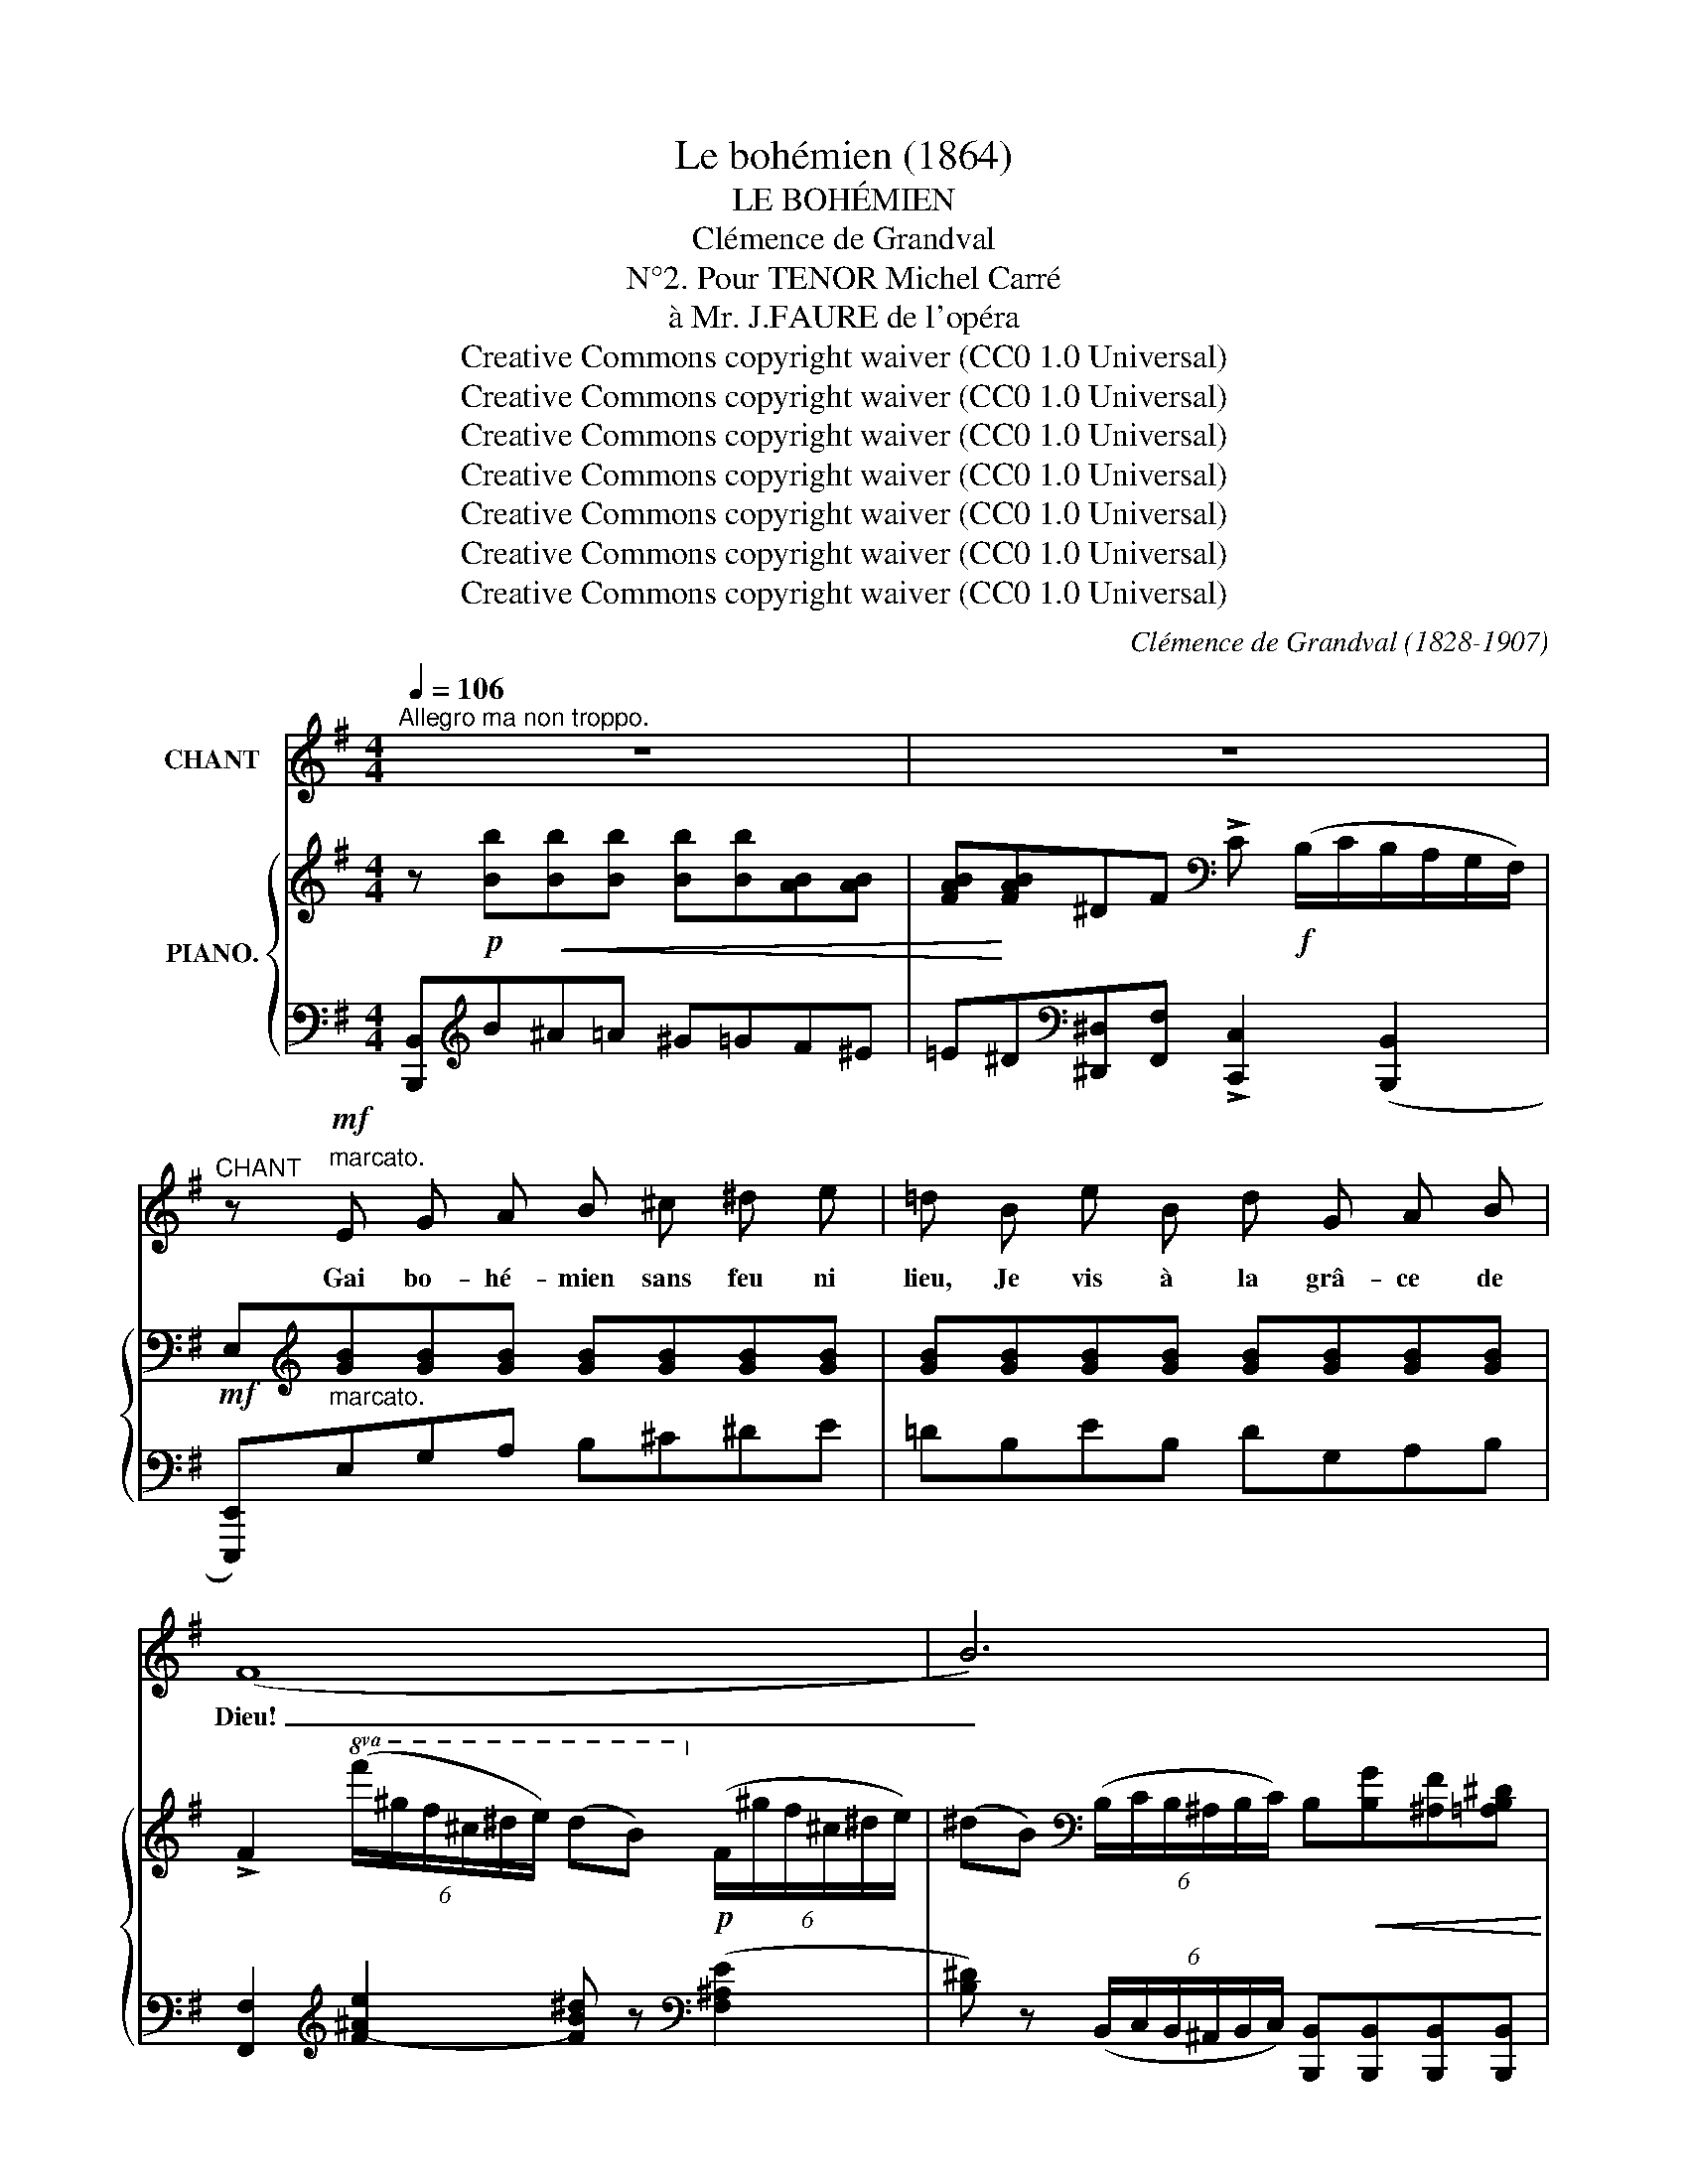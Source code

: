 X:1
T:Le bohémien (1864)
T:LE BOHÉMIEN
T:Clémence de Grandval
T:N°2. Pour TENOR Michel Carré
T:à Mr. J.FAURE de l'opéra
T:Creative Commons copyright waiver (CC0 1.0 Universal)
T:Creative Commons copyright waiver (CC0 1.0 Universal)
T:Creative Commons copyright waiver (CC0 1.0 Universal)
T:Creative Commons copyright waiver (CC0 1.0 Universal)
T:Creative Commons copyright waiver (CC0 1.0 Universal)
T:Creative Commons copyright waiver (CC0 1.0 Universal)
T:Creative Commons copyright waiver (CC0 1.0 Universal)
C:Clémence de Grandval (1828-1907)
Z:Michel Carré (1821-1872)
Z:Creative Commons copyright waiver (CC0 1.0 Universal)
%%score ( 1 2 ) { ( 3 5 ) | ( 4 6 ) }
L:1/8
Q:1/4=106
M:4/4
K:G
V:1 treble nm="CHANT"
V:2 treble 
V:3 treble nm="PIANO."
V:5 treble 
V:4 bass 
V:6 bass 
V:1
"^Allegro ma non troppo." z8 | z8 |"^CHANT" z!mf!"^marcato." E G A B ^c ^d e | =d B e B d G A B | %4
w: ||Gai bo- hé- mien sans feu ni|lieu, Je vis à la grâ- ce de|
 (F8 | B6) x2 | z E G A B ^c ^d e | =d B e B d G/ G/ A B | (A8 | D6) x2 | z G A B A G d B | %11
w: Dieu!|_|Li- bre, pieds nus, vê- tu de|toi- le, Sans sou- cis et con- tent de|peu,|_|Je me cou- che à la belle é-|
 c G A G[Q:1/4=100]"^rit: un poco." F B ^A ^c |!p![Q:1/4=106]"^a tempo." B4 z ^c c ^d | %13
w: toile Et pour ri- deaux j'ai le ciel|bleu! Et pour ri-|
 B3 B =G3 =c | B8- |"^cresc." B6 z2 ||[K:E]!f! e2 (3(cd e) B2 c2 | G3/2 B/ A3/2 G/ F2 E2 | %18
w: deaux j'ai le ciel|bleu!|_|Gai bo- * hé- mien er-|rant et so- li- tai- re,|
!f! e2 (3(cd e) B2 c2 | d3/2 B/ e3/2 c/ c2 B2 | %20
w: N'en- vi- * ons rien aux|ri- ches de la ter- re,|
[Q:1/4=110]"^animez un peu." (3B ^A c B2- (3B c =d (3e d c | (B4 c3) z | %22
w: La li- ber- té _ C'est le sou- ve- rain|bien! _|
"^cresc." (3c ^B ^d c2- (3c d e (3f e d | (c4 d4) |!f![Q:1/4=100]"^élargissez." e2 e3/2 d/ c4 | %25
w: La li- ber- té _ c'est le sou- ve- rain|bien! _|La li- ber- té, |
 f2 (3(fc e) d2 e B | (GA) B ^B c2!ff! (3c f e ||[M:2/4][Q:1/4=70]"^ad lib." (d4{e)} || %28
w: la li- * ber- té, C'est le|sou- * ve- rain bien, le sou- ve-|rain|
[M:4/4][Q:1/4=106]"^tempo." e2- e z z4 | z8 | z8 ||[K:G][Q:1/4=100]"^un peu plus lent." z8 | %32
w: bien! *||||
!p!"^doux." G2 G2 c2 c2 | B2 A G d4 |!<(! d2 d2 e2 e2!<)! | e2!>(! (3:2:2c2 B!>)! A4 | %36
w: Je me dé- sal-|tère aux ruis- seaux|Où les nei- ges|fon- dent leurs eaux,|
 A B c d c2 (3:2:2B2 G | A4 A2 F D | B2 B3/2 B/ B2 ^c2 | d4- d z"_cresc:" d2 | %40
w: Par- fois ma be- sace est nour-|ri- e De pain|frais et de bons mor-|ceaux, _ Je|
 =f2 (3:2:2d2 c _B2 c d |!f! (d2 _e3) c =A =F | _B4 B2 B3/2 B/ | _B6- B z || %44
w: porte, a- vec moi ma pa-|tri- e Com- me les|loups et les oi-|seaux! _|
[K:B]"^doux." B2 B3/2 B/ B2 (3F G =A | G6- G z | c2 c3/2 c/ c2 (3G A B | A6- A z | %48
w: Quand je ren- contre en mon che-|min _|Un pau- vre en- fant qui tend la|main, _|
 B B B3/2 c/ d2 c B | (e3 d) c4 | f2 e3/2 d/ d2 (3d c ^B | (c3 A) F4 | B2 (3:2:2B2 B c2 (3c A F | %53
w: A- vec lui gai- ment je par-|ta- * ge|Mon seul a- bri con- tre l'o-|ra- * ge|Et mon der- nier mor- ceau de|
 d z B2 B2 (fe) | d2 F2!p! c3 B | B4- B z B B/ B/ |"^cresc:" c4- c z c c/ c/ | d4- d z z2 | z8 || %59
w: pain, Et mon der- *|nier mor- ceau de|pain! _ Gai bo- hé-|mien _ Gai bo- hé-|mien _||
[K:G][Q:1/4=106]"^Tempo I°." z!mf! E"^marcato." G A B ^c ^d e | =d B e B d G A B | (F8 | B6- B) z | %63
w: Gai bo- hé- mien, sans feu ni|lieu, Je vis à la grâ- ce de|Dieu!|_ _|
 z E G A B ^c ^d e | =d B e B d G/ G/ A B | (A8 | D6-) D z | z G A B A G d B | %68
w: Li- bre, pieds nus, vê- tu de|toil- le, sans sou- cis et con- tent de|peu,|_ _|Je me cou- che à la belle é-|
 c G A G[Q:1/4=100]"^rit  un poco." F B ^A ^c |!p![Q:1/4=106]"^tempo." B4 z ^c c ^d | B3 B =G3 =c | %71
w: toile Et pour ri- deaux j'ai le ciel|bleu! Et pour ri-|deaux j'ai le ciel|
 B8- | B6 z2 ||[K:E]!f! e2 (3(cd) e B2 c2 | G3/2 B/ A3/2 G/!>(! F2 E2!>)! |!f! e2 (3(cd e) B2 c2 | %76
w: bleu!|_|Gai bo- * hé- mien er-|rant et so- li- tai- re,|N'en- vi- * ons rien aux|
 d3/2 B/ e3/2 c/ c2 B2 |[Q:1/4=110]"^animez un peu." (3B ^A c B2- (3B c =d (3e d c | (B4 c3) z | %79
w: ri- ches de la ter- re,|La li- ber- té, _ c'est le sou- ve- rain|bien! _|
"_cresc:" (3c ^B ^d c2- (3c d e (3f e d | (c4 d3) z |!f![Q:1/4=104]"^élargissez." e2 e3/2 d/ c4 | %82
w: La li- ber- té, _ c'est le sou- ve- rain|bien! _|La li- ber- té!|
 f2 (3(fc e) d2 e B | (GA) B ^B c2!ff! (3c f e |[Q:1/4=86]"^ad lib." !trill(!Td8({cde)} | %85
w: La- li- * ber- té, c'est le|sou- * ve- rain bien le sou- ve-|rain|
 e2-[Q:1/4=102] e z z2[Q:1/4=98] z2 | z8[Q:1/4=94] | z8 |] %88
w: bien! _|||
V:2
 x8 | x8 | x8 | x8 | x8 | x8 | x8 | x8 | x8 | x8 | x8 | x8 | x8 | x8 | x8 | x8 ||[K:E] x8 | x8 | %18
 x8 | x8 | x8 | x8 | x8 | x8 | x8 | x8 | x8 ||[M:2/4] x4 ||[M:4/4] x8 | x8 | x8 ||[K:G] x8 | x8 | %33
 x8 | x8 | x8 | x8 | x8 | x8 | x8 | x8 | x8 | x8 | x8 ||[K:B] x8 | x8 | x8 | x8 | x8 | x8 | x8 | %51
 x8 | x8 | x8 | x8 | x8 | x8 | x8 | x8 ||[K:G] x8 | x8 | x8 | x8 | x8 | x8 | x8 | x8 | x8 | x8 | %69
 x8 | x8 | x6"^cresc:" x2 | x8 ||[K:E] x8 | x8 | x8 | x8 | x8 | x8 | x8 | x8 | x8 | x8 | x8 | x8 | %85
 x x x6 | x8 | x8 |] %88
V:3
 z!p! [Bb]!<(![Bb][Bb] [Bb][Bb][AB][AB] | [FAB]!<)![FAB]^DF[K:bass] !>!C!f! (B,/C/B,/A,/G,/F,/) | %2
!mf! E,[K:treble][GB][GB][GB] [GB][GB][GB][GB] | [GB][GB][GB][GB] [GB][GB][GB][GB] | %4
 !>!F2!8va(! (6:4:6(f'/^g'/f'/^c'/^d'/e'/) (d'b)!8va)!!p! (6:4:6(f/^g/f/^c/^d/e/) | %5
 (^dB)[K:bass] (6:4:6(B,/C/B,/^A,/B,/C/) B,!<(![B,G][^A,F][=A,B,^D]!<)! | %6
 [G,B,E][K:treble][GB][GB][GB] [GB][GB][GB][GB] | [GB][GB][GB][GB] [GB][GB][GB][GB] | %8
 [^CGA]2!p!!8va(! (6:4:6a'/b'/a'/e'/f'/g'/ (f'd')!8va)! (6:4:6a/b/a/e/f/g/ | %9
 (fd) (6:4:6(D/E/D/^C/D/E/)!<(! D[DB][^CA][=CDF]!<)! | [B,DG][=FG][FG][FG] [FG][FG][FG][FG] | %11
 [EG][EG][EG][EG]!>(! [^DF][DF][EF][EF]!>)! | %12
 [^DF] z!8va(! (6:4:6(^d'/e'/d'/^c'/d'/b/ f'2-) f'!8va)! z | z2 (6:4:6(^d/e/d/^c/d/B/) =g2- g z | %14
 z2!8va(! (6:4:6(b/^c'/b/^a/b/c'/ e'^d')!8va)! (6:4:6(B/^c/B/^A/"_cresc."B/c/) | %15
 e^dB,^C (T^D4{CD)} ||[K:E]!f! E2 (3cde [EGB]2 [EGc]2 | G>B A>G!>(! ([DF]2!>)! E2) | %18
!f! [EGe]2 (3cde [EGB]2 [EGc]2 | [B,DGB]2 [EGB]2 [EF^A]2 [DFB]2 | %20
 [=DEG] z (3[EGB][EG^A][EGc] [EGB] z [E=A] z | %21
 z3/2 [=dg]/ [df]>[de] [ca] z[K:bass]!>(!"_." (([=G,=G]2!>)! | %22
 [F,F])) z[K:treble] (3[F^Ac][FA^B][FA^d] [FAc] z [F=B] z | %23
 z3/2 [da]/ [eg]>[ef] [db] z[K:bass]!>(! (([=A,=A]2!>)! | %24
!f! [G,G])) z[K:treble] (e>d) [EAc]2 ([Cc]>[B,B] | [A,A]2) (3(fce) [FBd]2 [EBe][DAB] | %26
 [EG][EA][EB][EG^B] [EAc] z!ff! [EFAc] z ||[M:2/4] [DFABd]4 || %28
[M:4/4] [EGBe]2 [EBe][DAB] [EG][EA][EB][EG^B] | [EAc][FGd] (3([EGe][=B=b][Aa]) [GBeg]2 (f>e) | %30
 [GBe]2 [egbe'] z z4 ||[K:G]!p! E2 (3(GFE)[K:bass] [CD]4 | %32
[K:treble]"^sosten." (3DEG (3Bde [FAcd]4 | (3DEG (3Bde [FAcd]4 | (3DEG!<(! (3(Bdf)!<)! [GBde]4 | %35
 (3([A,CE]GA)!>(! (3(ceg)!>)! [Acdf]4 | (3([A,C]DF) (3(cdb) (([cda]2 [Bdg])) z | %37
[I:staff +1] (3[G,A,][I:staff -1]^CE (3(GAf) (([GAe]2 [FAd])) z | %38
 (3([B,DE]GB) (3(deg) (([FAf]2 [GAe])) z | %39
[I:staff +1] (3([F,A,][I:staff -1]DF) (3(Adf) ([F-Ae]2 [FAd]) z | %40
[I:staff +1] (3([=F,_B,][I:staff -1]D=F) (3(_Bd=f) [Bd_b] z [DB] z | %41
[I:staff +1] (3([G,_B,][I:staff -1]_EG) (3(_B_eg) [d_b] z [_E_Fc] z | %42
[I:staff +1] (3([G,_B,][I:staff -1]_EG) (3(_B_eg) ([A-Bg]2 [AB=f]) z | %43
 [G_B_e] z (_b2!>(! _e'2!>)! e2) ||[K:B] =b2- b z[K:bass] !>!B, z z2 | %45
 !>!E,2[K:treble] (b2 e'2 e2) | c'2- c' z[K:bass] !>!C2 z2 | F,2[K:treble]!<(! (c'2 f'2!<)! f2) | %48
 (3(B,DF (3Bdg) [Bf]4 | (3([B,C]EG) (3(Beg) [^Aef]4 | (3([B,D]FB) (3(dfc') [^Bd=a]4 | %51
 (3([EF]^Ac) (3(efd') [efc'] z [CFA] z | [FB]2 [DF]2 [A,CEF]4 | %53
 [B,DF] z [B,DB]2 [B,FB]2!>(! [C=GB]2!>)! | (([DFB]4!p! G2 A2 | %55
 [DB])) z!8va(! (6:4:6(d'/e'/d'/b/c'/e'/ d') z z2 | %56
"_cresc." z2 (6:4:6(e'/f'/e'/c'/d'/f'/ e')!8va)! z z2 | z [Bb][Bb][Bb] [Bb][Bb][=AB][AB] | %58
 [F=AB][FAB]DF[K:bass] (=C2 (6:4:6B,/C/B,/=A,/=G,/F,/) || %59
[K:G]!mf! E,[K:treble][GB][GB][GB] [GB][GB][GB][GB] | [GB][GB][GB][GB] [GB][GB][GB][GB] | %61
 !>!F2!8va(! (6:4:6(f'/^g'/f'/^c'/^d'/e'/ d'b)!8va)! (6:4:6(f/^g/f/^c/^d/e/) | %62
 (^dB)[K:bass] (6:4:6(B,/=C/B,/^A,/B,/C/) B,[B,G][^A,F][=A,B,^D] | %63
 [G,B,E][K:treble][GB][GB][GB] [GB][GB][GB][GB] | [GB][GB][GB][GB] [GB][GB][GB][GB] | %65
 !>![^CGA]2!8va(! (6:4:6(a'/b'/a'/e'/f'/g'/) (f'd')!8va)! (6:4:6(a/b/a/e/f/g/) | %66
 (fd) (6:4:6(D/E/D/^C/D/E/) D[DB][^CA][=CDF] | [B,DG][=FG][FG][FG] [FG][FG][FG][FG] | %68
 [EG][EG][EG][EG] [^DF][DF][EF][EF] | %69
!p! [^DF] z!8va(! (6:4:6(^d'/e'/d'/^c'/d'/b/) f'2- f'!8va)! z | %70
 z2 (6:4:6(^d/e/d/^c/d/B/) =g2- g z | %71
 z2!8va(! (6:4:6(b/^c'/b/^a/b/c'/ (e'^d'))!8va)!"^cresc:" (6:4:6(B/^c/B/^A/B/c/) | %72
 (!>!e^d)B,^C (T^D4{CD)} ||[K:E]!f! E2 (3cde [EGB]2 [EGc]2 | G>B A>G!>(! ([DF]2 E2)!>)! | %75
!f! [EGe]2 (3cde [EGB]2 [EGc]2 | [B,DGB]2 [EGB]2 [EF^A]2 [DFB]2 | %77
 [=DEG] z (3[EGB][EG^A][EGc] [EGB] z [E=A] z | z3/2 [=dg]/ [df]>[de] [ca] z[K:bass] (([=G,=G]2 | %79
"_cresc:" [F,F])) z[K:treble] (3[F^Ac][FA^B][FAd] [FAc] z [F=B] z | %80
 z3/2 [e^a]/ [eg]>[ef] [db] z[K:bass] (([=A,=A]2 | %81
!f! [G,G])) z[K:treble] (e>d) [EAc]2 ([Cc]>[B,B] | [A,A]2) (3(fce) [FBd]2 [EBe][DAB] | %83
 [EG][EA][EB][EG^B] [EAc] z!ff! [EFAc] z | [DFABd]4 z4 | [EGBe]2 [EBe][EAB] [EG][EA][EB][EG^B] | %86
 [EAc][FGd] (3[EGe][=B=b][Aa] [GBeg]2 (f>e) | [GBe]2 [egbe'] z z4 |] %88
V:4
 [B,,,B,,][K:treble]B^A=A ^G=GF^E | =E^D[K:bass][^D,,^D,][F,,F,] !>![C,,C,]2 (([B,,,B,,]2 | %2
 [E,,,E,,]))"^marcato."E,G,A, B,^C^DE | =DB,EB, DG,A,B, | %4
 [F,,F,]2[K:treble] [F-^Ae]2 [FB^d] z[K:bass] ([F,^A,E]2 | %5
 [B,^D]) z (6:4:6(B,,/C,/B,,/^A,,/B,,/C,/) [B,,,B,,][B,,,B,,][B,,,B,,][B,,,B,,] | %6
 [E,,,E,,]E,G,A, B,^C^DE | =DB,EB, DG,A,B, | %8
 [A,,,A,,]2[K:treble] [A-^cg]2 [Adf] z[K:bass] ([A,^CG]2 | %9
 [DF]) z (6:4:6(D,/E,/D,/^C,/D,/E,/) [D,,D,][D,,D,][D,,D,][D,,D,] | [G,,,G,,]G,A,B, A,G,DB, | %11
 CG,A,"^colla voce."G, F,B,^A,^C | B, z ([B,^D]2 [F,^A,E]2-) [F,A,E] z | %13
 [B,,,B,,]2 ([B,^D]2 [E,=G,=CE]2-) [E,G,CE]2 | %14
 [B,,,B,,]2[K:treble] [B^da][Bea] [Bfa]2[K:bass] [B,^DA][B,EA] | %15
 [B,FA]2 [B,,,B,,][^C,,^C,] [^D,,^D,]4 ||[K:E] [E,,E,]2 [A,C]2 [E,B,]2 [C,C]2 | %17
 [E,B,]2 [A,,A,]2 ([B,,A,]2 [E,G,]2) | [E,,E,]2 [A,C]2 [E,B,]2 [C,C]2 | %19
 [G,,G,]2 [C,,C,]2 [F,,F,]2 [B,,,B,,]2 | [E,,E,] z (3[E,=D][E,D][E,D] [E,D] z [E,C] z | %21
 [E,,E,]>[K:treble][EB] [EA]>[EG] [A,EA] z[K:bass] (([=G,,,=G,,]2 | %22
 [F,,,F,,])) z (3[F,E][F,E][F,E] [F,E] z [F,D] z | %23
[K:bass] [F,,F,]>[K:treble][Fc] [FB]>[F^A] [B,FB] z[K:bass] (([=A,,,=A,,]2 | %24
"^colla voce." [G,,,G,,])) z [G,B,]2 [A,C]2 ([C,,C,]>[B,,,B,,] | %25
 [A,,,A,,]2) [A,C]2 [A,B,]2 [G,B,][F,B,] | [E,B,][F,B,][G,B,][E,=D] [A,C] z [F,,F,] z || %27
[M:2/4]"^colla voce." [B,,,B,,]4 || %28
[M:4/4]"^tempo." [E,,,E,,]2 [G,B,][F,B,] [E,B,][F,B,][G,B,][E,=D] | %29
 [A,C][G,^B,][C,C][F,,F,] [=B,,=B,]2 [B,D]2 | [E,E]2 [E,,E,] z z4 ||[K:G] [G,B,]4 D,4 | %32
 [G,B,]2 x2 [G,D] z [D,,D,] z | [G,B,]2 x z [G,D] z [D,,D,] z | [G,B,]2 x z [G,E] z [D,,D,] z | %35
 [G,,,G,,]2- [G,,,G,,] z [A,CDF] z [D,,D,] z | [D,,,D,,]2- [D,,,D,,] z (([CD-A]2 [B,DG])) z | %37
 [D,,D,]2- [D,,D,] z (([G,A,E]2 [F,A,D])) z | [G,,E,]2- [G,,E,] z ([A,-D]2 [A,^C]) z | %39
 [D,,D,]2- [D,,D,] z [A,D]2- [A,D] z | [_B,,,_B,,]2- [B,,,B,,] z [_B,=F] z [_A,,=F,] z | %41
 [G,,,G,,]2- [G,,,G,,] z [G,_B,_E] z [_A,,=F,] z | [_B,,,_B,,]2- [B,,,B,,] z [_B,D]2- [B,D] z | %43
 [_E,,_E,] z[K:treble] ([_EG]/4_B/4[EG]/4B/4[EG]/4B/4[EG]/4B/4) (!///-![EG]2 B2) || %44
[K:B]"^doux." (!///-![DF=A]2 B2) (!///-![DFA]2 B2) | (!///-![EG]2 B2) (!///-![EG]2 B2) | %46
 (!///-![EGB]2 c2) (!///-![EGB]2 c2) | %47
 (!///-![EF^A]2 c2) ([DF]/4A/4[DF]/4A/4[DF]/4A/4[DF]/4A/4) ([CEF]/4A/4[CEF]/4A/4[CEF]/4A/4[CEF]/4A/4) | %48
 [DBd]2- [DBd] z [db] z [Dd] z |[K:bass] [F,,,F,,]2- [F,,,F,,] z [F,C] z [F,,F,] z | %50
 [F,,,F,,]2- [F,,,F,,] z [F,=A,D] z [F,,F,] z | [F,,,F,,]2- [F,,,F,,] z [F,^A,E] z E, z | %52
 (3(D,F,C (3B,A,G,) (3:2:2(F,2 E, (3:2:2D,2 C,) | B,, z (G,2 D,2 E,2) | F,4 F,4 | %55
 [B,,,B,,] z [B,DF]2 [B,DF] z z2 | [B,,,B,,] z [^A,E=G]2 [A,EG] z z2 | %57
 [B,,,B,,][K:treble]B^A=A G=GF^E | =ED[K:bass][D,,D,][F,,F,] !>![=C,,=C,]2 ((!>![B,,,B,,]2 || %59
[K:G] [E,,,E,,]))"^marcato."E,G,A, B,^C^DE | =DB,EB, DG,A,B, | %61
 [F,,F,]2[K:treble] [F-^Ae]2 [FB^d] z[K:bass] (([F,^A,E]2 | %62
 [B,^D])) z (6:4:6(B,,/=C,/B,,/^A,,/B,,/C,/) [B,,,B,,][B,,,B,,][B,,,B,,][B,,,B,,] | %63
 [E,,,E,,]E,G,A, B,^C^DE | =DB,EB, DG,A,B, | %65
 [A,,,A,,]2[K:treble] ([A-^cg]2 [Adf]) z[K:bass] (([A,^CG]2 | %66
 [DF])) z (6:4:6(D,/E,/D,/^C,/D,/E,/) [D,,D,][D,,D,][D,,D,][D,,D,] | [G,,,G,,]G,A,B, A,G,DB, | %68
 CG,A,G, F,"^colla voce."B,^A,^C | B, z [B,^D]2 [F,^A,E]2- [F,A,E] z | %70
 [B,,,B,,]2 [B,^D]2 [E,=G,=CE]2- [E,G,CE]2 | %71
 [B,,,B,,]2[K:treble] [B^da][Bea] !>![Bfa] z[K:bass] [B,^DA][B,EA] | %72
 !>![B,FA]2 [B,,,B,,][^C,,^C,] [^D,,^D,]4 ||[K:E] [E,,E,]2 [A,C]2 [E,B,]2 [C,C]2 | %74
 [E,B,]2 [A,,A,]2 [B,,A,]2 [E,G,]2 | [E,,E,]2 [A,C]2 [E,B,]2 [C,C]2 | %76
 [G,,G,]2 [C,,C,]2 [F,,F,]2 [B,,,B,,]2 | [E,,E,] z (3[E,=D][E,D][E,D] [E,D] z [E,C] z | %78
 [E,,E,]>[K:treble][EB] [EA]>[EG] [A,EA] z[K:bass] (([=G,,,=G,,]2 | %79
 [F,,,F,,])) z (3[F,E][F,E][F,E] [F,E] z [F,D] z | %80
 [F,,F,]>[K:treble][Fc] [FB]>[F^A] [B,FB] z[K:bass] ((([=A,,,=A,,]2 | %81
 [G,,,G,,]))) z [G,B,]2 [A,C]2 ([C,,C,]>[B,,,B,,] | [A,,,A,,]2) [A,C]2 [A,B,]2 [G,B,][F,B,] | %83
 [E,B,][F,B,][G,B,][E,=D] [A,C] z [F,,F,] z |"^colla voce." [B,,,B,,]4 z4 | %85
 [E,,,E,,]2 [G,B,][F,B,] [E,B,][F,B,][G,B,][E,=D] | [A,C][G,^B,] [C,C][F,,F,] [=B,,=B,]2 [B,D]2 | %87
 [E,E]2 [E,,E,] z z4 |] %88
V:5
 x8 | x4[K:bass] x4 | x[K:treble] x7 | x8 | x2!8va(! x4!8va)! x2 | x2[K:bass] x6 | x[K:treble] x7 | %7
 x8 | x2!8va(! x4!8va)! x2 | x8 | x8 | x8 | x2!8va(! x5!8va)! x | x8 | x2!8va(! x4!8va)! x2 | x8 || %16
[K:E] x2 [EA]2 z4 | E2 [CE]2 x2[I:staff +1] B,2 | x2[I:staff -1] [EA]2 x4 | x8 | x8 | %21
 x6[K:bass] x2 | x2[K:treble] x6 | x6[K:bass] x2 | x2[K:treble] [EB]2 x4 | x2 F2 x4 | x8 || %27
[M:2/4] x4 ||[M:4/4] x8 | x6 [AB]2 | x8 ||[K:G] x4[K:bass] (G,2 E,2) |[K:treble] x8 | x8 | x8 | %35
 x8 | x8 | x8 | x8 | x8 | x8 | x8 | x8 | x8 ||[K:B] x4[K:bass] x4 | x2[K:treble] x6 | %46
 x4[K:bass] x4 | x2[K:treble] x6 | x8 | x8 | x8 | x8 | B, z x6 | x8 | x4 E4 | x2!8va(! x6 | %56
 x5!8va)! x3 | x8 | x4[K:bass] x4 ||[K:G] x[K:treble] x7 | x8 | x2!8va(! x4!8va)! x2 | %62
 x2[K:bass] x6 | x[K:treble] x7 | x8 | x2!8va(! x4!8va)! x2 | x8 | x8 | x8 | x2!8va(! x5!8va)! x | %70
 x8 | x2!8va(! x4!8va)! x2 | x8 ||[K:E] x2 [EA]2 x4 | E2 [CE]2 x2[I:staff +1] B,2 | %75
 x2[I:staff -1] [EA]2 x4 | x8 | x8 | x6[K:bass] x2 | x2[K:treble] x6 | x6[K:bass] x2 | %81
 x2[K:treble] [EB]2 x4 | x2 F2 x4 | x8 | x8 | x8 | x6 [AB]2 | x8 |] %88
V:6
 x[K:treble] x7 | x2[K:bass] x6 | x8 | x8 | x2[K:treble] x4[K:bass] x2 | x8 | x8 | x8 | %8
 x2[K:treble] x4[K:bass] x2 | x8 | x8 | x8 | x8 | x8 | x2[K:treble] x4[K:bass] x2 | x8 ||[K:E] x8 | %17
 x8 | x8 | x8 | x8 | x3/2[K:treble] x9/2[K:bass] x2 | x8 |[K:bass] x3/2[K:treble] x9/2[K:bass] x2 | %24
 x8 | x8 | x8 ||[M:2/4] x4 ||[M:4/4] x8 | x8 | x8 ||[K:G] E,4 A,,4 | [G,,D,]4 x4 | %33
 [G,,,G,,]2- [G,,,G,,] x5 | [G,,,G,,]2- [G,,,G,,] x5 | x8 | x8 | x8 | x8 | x8 | x8 | x8 | x8 | %43
 x2[K:treble] x6 ||[K:B] x8 | x8 | x8 | x8 | x8 |[K:bass] x8 | x8 | x8 | x8 | x8 | x8 | x8 | x8 | %57
 x[K:treble] x7 | x2[K:bass] x6 ||[K:G] x8 | x8 | x2[K:treble] x4[K:bass] x2 | x8 | x8 | x8 | %65
 x2[K:treble] x4[K:bass] x2 | x8 | x8 | x8 | x8 | x8 | x2[K:treble] x4[K:bass] x2 | x8 ||[K:E] x8 | %74
 x8 | x8 | x8 | x8 | x3/2[K:treble] x9/2[K:bass] x2 | x8 | x3/2[K:treble] x9/2[K:bass] x2 | x8 | %82
 x8 | x8 | x8 | x8 | x8 | x8 |] %88

